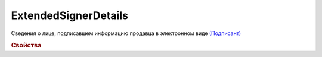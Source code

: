 ExtendedSignerDetails
=======================

Сведения о лице, подписавшем информацию продавца в электронном виде `(Подписант) <https://normativ.kontur.ru/document?moduleId=1&documentId=339634&rangeId=5637602>`_

.. rubric:: Свойства

